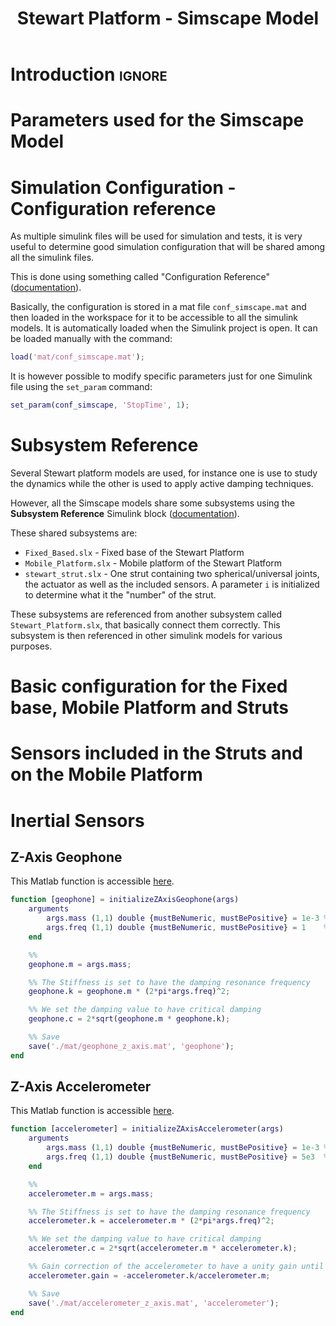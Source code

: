#+TITLE: Stewart Platform - Simscape Model
:DRAWER:
#+HTML_LINK_HOME: ./index.html
#+HTML_LINK_UP: ./index.html

#+HTML_HEAD: <link rel="stylesheet" type="text/css" href="./css/htmlize.css"/>
#+HTML_HEAD: <link rel="stylesheet" type="text/css" href="./css/readtheorg.css"/>
#+HTML_HEAD: <script src="./js/jquery.min.js"></script>
#+HTML_HEAD: <script src="./js/bootstrap.min.js"></script>
#+HTML_HEAD: <script src="./js/jquery.stickytableheaders.min.js"></script>
#+HTML_HEAD: <script src="./js/readtheorg.js"></script>

#+PROPERTY: header-args:matlab  :session *MATLAB*
#+PROPERTY: header-args:matlab+ :comments org
#+PROPERTY: header-args:matlab+ :exports both
#+PROPERTY: header-args:matlab+ :results none
#+PROPERTY: header-args:matlab+ :eval no-export
#+PROPERTY: header-args:matlab+ :noweb yes
#+PROPERTY: header-args:matlab+ :mkdirp yes
#+PROPERTY: header-args:matlab+ :output-dir figs
:END:

* Introduction                                                        :ignore:

* Parameters used for the Simscape Model

* Simulation Configuration - Configuration reference
As multiple simulink files will be used for simulation and tests, it is very useful to determine good simulation configuration that will be shared among all the simulink files.

This is done using something called "Configuration Reference" ([[https://fr.mathworks.com/help/simulink/ug/more-about-configuration-references.html][documentation]]).

Basically, the configuration is stored in a mat file =conf_simscape.mat= and then loaded in the workspace for it to be accessible to all the simulink models.
It is automatically loaded when the Simulink project is open. It can be loaded manually with the command:
#+begin_src matlab :eval no
  load('mat/conf_simscape.mat');
#+end_src

It is however possible to modify specific parameters just for one Simulink file using the =set_param= command:
#+begin_src matlab :eval no
  set_param(conf_simscape, 'StopTime', 1);
#+end_src

* Subsystem Reference
Several Stewart platform models are used, for instance one is use to study the dynamics while the other is used to apply active damping techniques.

However, all the Simscape models share some subsystems using the *Subsystem Reference* Simulink block ([[https://fr.mathworks.com/help/simulink/ug/referenced-subsystem-1.html][documentation]]).

These shared subsystems are:
- =Fixed_Based.slx= - Fixed base of the Stewart Platform
- =Mobile_Platform.slx= - Mobile platform of the Stewart Platform
- =stewart_strut.slx= - One strut containing two spherical/universal joints, the actuator as well as the included sensors. A parameter =i= is initialized to determine what it the "number" of the strut.

These subsystems are referenced from another subsystem called =Stewart_Platform.slx=, that basically connect them correctly.
This subsystem is then referenced in other simulink models for various purposes.

* Basic configuration for the Fixed base, Mobile Platform and Struts

* Sensors included in the Struts and on the Mobile Platform

* Inertial Sensors
** Z-Axis Geophone
:PROPERTIES:
:header-args:matlab+: :tangle ./src/initializeZAxisGeophone.m
:header-args:matlab+: :comments none :mkdirp yes :eval no
:END:
<<sec:initializeZAxisGeophone>>

This Matlab function is accessible [[file:../src/initializeZAxisGeophone.m][here]].

#+begin_src matlab
  function [geophone] = initializeZAxisGeophone(args)
      arguments
          args.mass (1,1) double {mustBeNumeric, mustBePositive} = 1e-3 % [kg]
          args.freq (1,1) double {mustBeNumeric, mustBePositive} = 1    % [Hz]
      end

      %%
      geophone.m = args.mass;

      %% The Stiffness is set to have the damping resonance frequency
      geophone.k = geophone.m * (2*pi*args.freq)^2;

      %% We set the damping value to have critical damping
      geophone.c = 2*sqrt(geophone.m * geophone.k);

      %% Save
      save('./mat/geophone_z_axis.mat', 'geophone');
  end
#+end_src

** Z-Axis Accelerometer
:PROPERTIES:
:header-args:matlab+: :tangle ./src/initializeZAxisAccelerometer.m
:header-args:matlab+: :comments none :mkdirp yes :eval no
:END:
<<sec:initializeZAxisAccelerometer>>

This Matlab function is accessible [[file:../src/initializeZAxisAccelerometer.m][here]].

#+begin_src matlab
  function [accelerometer] = initializeZAxisAccelerometer(args)
      arguments
          args.mass (1,1) double {mustBeNumeric, mustBePositive} = 1e-3 % [kg]
          args.freq (1,1) double {mustBeNumeric, mustBePositive} = 5e3  % [Hz]
      end

      %%
      accelerometer.m = args.mass;

      %% The Stiffness is set to have the damping resonance frequency
      accelerometer.k = accelerometer.m * (2*pi*args.freq)^2;

      %% We set the damping value to have critical damping
      accelerometer.c = 2*sqrt(accelerometer.m * accelerometer.k);

      %% Gain correction of the accelerometer to have a unity gain until the resonance
      accelerometer.gain = -accelerometer.k/accelerometer.m;

      %% Save
      save('./mat/accelerometer_z_axis.mat', 'accelerometer');
  end
#+end_src
